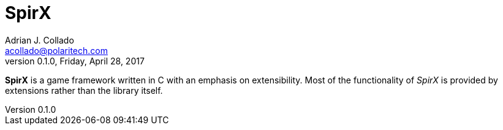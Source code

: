 = SpirX
Adrian J. Collado <acollado@polaritech.com>
:icons: font
:revnumber: 0.1.0
:revdate: Friday, April 28, 2017

*SpirX* is a game framework written in C with an emphasis on extensibility. Most of the functionality of _SpirX_ is provided by extensions rather than the library itself.
